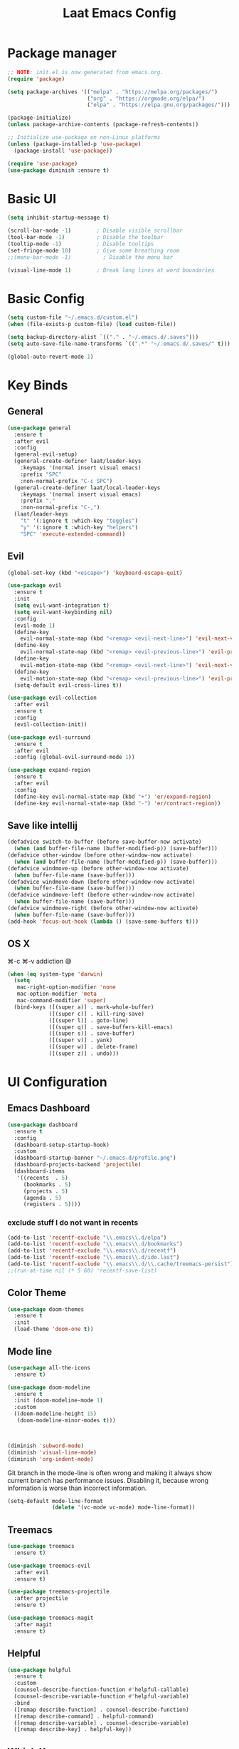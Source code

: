 #+Title: Laat Emacs Config
#+PROPERTY: header-args:emacs-lisp :tangle ./init.el :mkdirp yes :results output silent

* Package manager

#+begin_src emacs-lisp
  ;; NOTE: init.el is now generated from emacs.org.
  (require 'package)

  (setq package-archives '(("melpa" . "https://melpa.org/packages/")
                           ("org" . "https://orgmode.org/elpa/")
                           ("elpa" . "https://elpa.gnu.org/packages/")))

  (package-initialize)
  (unless package-archive-contents (package-refresh-contents))

  ;; Initialize use-package on non-Linux platforms
  (unless (package-installed-p 'use-package)
    (package-install 'use-package))

  (require 'use-package)
  (use-package diminish :ensure t)
#+end_src

* Basic UI

#+begin_src emacs-lisp
  (setq inhibit-startup-message t)

  (scroll-bar-mode -1)        ; Disable visible scrollbar
  (tool-bar-mode -1)          ; Disable the toolbar
  (tooltip-mode -1)           ; Disable tooltips
  (set-fringe-mode 10)        ; Give some breathing room
  ;;(menu-bar-mode -1)          ; Disable the menu bar

  (visual-line-mode 1)        ; Break long lines at word boundaries
#+end_src

* Basic Config

#+begin_src emacs-lisp
  (setq custom-file "~/.emacs.d/custom.el")
  (when (file-exists-p custom-file) (load custom-file))

  (setq backup-directory-alist `(("." . "~/.emacs.d/.saves")))
  (setq auto-save-file-name-transforms `((".*" "~/.emacs.d/.saves/" t)))

  (global-auto-revert-mode 1)
#+end_src

* Key Binds
** General

#+begin_src emacs-lisp
  (use-package general
    :ensure t
    :after evil
    :config
    (general-evil-setup)
    (general-create-definer laat/leader-keys
      :keymaps '(normal insert visual emacs)
      :prefix "SPC"
      :non-normal-prefix "C-c SPC")
    (general-create-definer laat/local-leader-keys
      :keymaps '(normal insert visual emacs)
      :prefix ","
      :non-normal-prefix "C-,")
    (laat/leader-keys
      "t" '(:ignore t :which-key "toggles")
      "y" '(:ignore t :which-key "helpers")
      "SPC" 'execute-extended-command))
#+end_src

** Evil

#+begin_src emacs-lisp
  (global-set-key (kbd "<escape>") 'keyboard-escape-quit)

  (use-package evil
    :ensure t
    :init
    (setq evil-want-integration t)
    (setq evil-want-keybinding nil)
    :config
    (evil-mode 1)
    (define-key
      evil-normal-state-map (kbd "<remap> <evil-next-line>") 'evil-next-visual-line)
    (define-key
      evil-normal-state-map (kbd "<remap> <evil-previous-line>") 'evil-previous-visual-line)
    (define-key
      evil-motion-state-map (kbd "<remap> <evil-next-line>") 'evil-next-visual-line)
    (define-key
      evil-motion-state-map (kbd "<remap> <evil-previous-line>") 'evil-previous-visual-line)
    (setq-default evil-cross-lines t))

  (use-package evil-collection
    :after evil
    :ensure t
    :config
    (evil-collection-init))

  (use-package evil-surround
    :ensure t
    :after evil
    :config (global-evil-surround-mode 1))

  (use-package expand-region
    :ensure t
    :after evil
    :config
    (define-key evil-normal-state-map (kbd "+") 'er/expand-region)
    (define-key evil-normal-state-map (kbd "-") 'er/contract-region))
#+end_src

** Save like intellij

#+begin_src emacs-lisp
  (defadvice switch-to-buffer (before save-buffer-now activate)
    (when (and buffer-file-name (buffer-modified-p)) (save-buffer)))
  (defadvice other-window (before other-window-now activate)
    (when (and buffer-file-name (buffer-modified-p)) (save-buffer)))
  (defadvice windmove-up (before other-window-now activate)
    (when buffer-file-name (save-buffer)))
  (defadvice windmove-down (before other-window-now activate)
    (when buffer-file-name (save-buffer)))
  (defadvice windmove-left (before other-window-now activate)
    (when buffer-file-name (save-buffer)))
  (defadvice windmove-right (before other-window-now activate)
    (when buffer-file-name (save-buffer)))
  (add-hook 'focus-out-hook (lambda () (save-some-buffers t)))
#+end_src

** OS X

⌘-c ⌘-v addiction 😅
#+begin_src emacs-lisp
  (when (eq system-type 'darwin)
    (setq
     mac-right-option-modifier 'none
     mac-option-modifier 'meta
     mac-command-modifier 'super)
    (bind-keys ([(super a)] . mark-whole-buffer)
               ([(super c)] . kill-ring-save)
               ([(super l)] . goto-line)
               ([(super q)] . save-buffers-kill-emacs)
               ([(super s)] . save-buffer)
               ([(super v)] . yank)
               ([(super w)] . delete-frame)
               ([(super z)] . undo)))
#+end_src

* UI Configuration
** Emacs Dashboard

#+begin_src emacs-lisp
  (use-package dashboard
    :ensure t
    :config
    (dashboard-setup-startup-hook)
    :custom
    (dashboard-startup-banner "~/.emacs.d/profile.png")
    (dashboard-projects-backend 'projectile)
    (dashboard-items
     '((recents  . 5)
       (bookmarks . 5)
       (projects . 5)
       (agenda . 5)
       (registers . 5))))
#+end_src

*** exclude stuff I do not want in recents

#+begin_src emacs-lisp
  (add-to-list 'recentf-exclude "\\.emacs\\.d/elpa")
  (add-to-list 'recentf-exclude "\\.emacs\\.d/bookmarks")
  (add-to-list 'recentf-exclude "\\.emacs\\.d/recentf")
  (add-to-list 'recentf-exclude "\\.emacs\\.d/ido.last")
  (add-to-list 'recentf-exclude "\\.emacs\\.d/\\.cache/treemacs-persist")
  ;;(run-at-time nil (* 5 60) 'recentf-save-list)
#+end_src

** Color Theme

#+begin_src emacs-lisp
  (use-package doom-themes
    :ensure t
    :init
    (load-theme 'doom-one t))
#+end_src

** Mode line

#+begin_src emacs-lisp
  (use-package all-the-icons
    :ensure t)

  (use-package doom-modeline
    :ensure t
    :init (doom-modeline-mode 1)
    :custom
    ((doom-modeline-height 15)
     (doom-modeline-minor-modes t)))



  (diminish 'subword-mode)
  (diminish 'visual-line-mode)
  (diminish 'org-indent-mode)
#+end_src

  Git branch in the mode-line is often wrong and making it always show current branch has performance issues. Disabling it, because wrong information is worse than incorrect information.

#+begin_src emacs-lisp
  (setq-default mode-line-format
                (delete '(vc-mode vc-mode) mode-line-format))
#+end_src

** Treemacs

#+begin_src emacs-lisp
  (use-package treemacs
    :ensure t)

  (use-package treemacs-evil
    :after evil
    :ensure t)

  (use-package treemacs-projectile
    :after projectile
    :ensure t)

  (use-package treemacs-magit
    :after magit
    :ensure t)
#+end_src

** Helpful
#+begin_src emacs-lisp
  (use-package helpful
    :ensure t
    :custom
    (counsel-describe-function-function #'helpful-callable)
    (counsel-describe-variable-function #'helpful-variable)
    :bind
    ([remap describe-function] . counsel-describe-function)
    ([remap describe-command] . helpful-command)
    ([remap describe-variable] . counsel-describe-variable)
    ([remap describe-key] . helpful-key))
#+end_src

** Which Key

#+begin_src emacs-lisp
  (use-package which-key
    :ensure t
    :init (which-key-mode)
    :diminish
    :config
    (setq which-key-idle-delay 1))
#+end_src

** Ivy

#+begin_src emacs-lisp
  (use-package ivy
    :ensure t
    :diminish
    :bind (("C-s" . swiper)
           :map ivy-minibuffer-map
           ("TAB" . ivy-alt-done)
           ("C-l" . ivy-alt-done)
           ("C-j" . ivy-next-line)
           ("C-k" . ivy-previous-line)
           :map ivy-switch-buffer-map
           ("C-k" . ivy-previous-line)
           ("C-l" . ivy-done)
           ("C-d" . ivy-switch-buffer-kill)
           :map ivy-reverse-i-search-map
           ("C-k" . ivy-previous-line)
           ("C-d" . ivy-reverse-i-search-kill))
    :config
    (ivy-mode 1))

  (use-package ivy-rich
    :ensure t
    :init
    (ivy-rich-mode 1))

  (use-package counsel
    :ensure t
    :diminish
    :bind (("C-M-j" . 'counsel-switch-buffer)
           :map minibuffer-local-map
           ("C-r" . 'counsel-minibuffer-history))
    :config
    (counsel-mode 1)
    ;; remove the ^ in M-x search
    (setcdr (assoc 'counsel-M-x ivy-initial-inputs-alist) ""))
#+end_src

** Drag Stuff

#+begin_src emacs-lisp
  (use-package drag-stuff
    :ensure t
    :diminish
    :custom
    (drag-stuff-except-modes '(org-mode))
    :config
    (drag-stuff-define-keys)
    (drag-stuff-global-mode 1))
#+end_src

** Reveal in X

#+begin_src emacs-lisp
  (use-package reveal-in-osx-finder
    :ensure t)
#+end_src

** Bookmarks

#+begin_src emacs-lisp
  (setq bookmark-save-flag 1) ;; save bookmarks on edit

  (laat/leader-keys
    "r" '(:ignore t :which-key "bookmarks")
    "rm" '(bookmark-set :which-key "set bookmark")
    "rg" '(bookmark-jump :which-key "jump to bookmark")
    "rl" '(list-bookmarks :which-key "list bookmarks")
    "rd" '(bookmark-delete :which-key "delete bookmark"))
#+end_src

** Calendar

#+begin_src emacs-lisp
  (setq
   calendar-latitude  60.0
   calendar-longitude  10.7
   calendar-location-name  "Oslo")
#+end_src

** Spellcheck
*** Norwegian

Emacs does not know that there are multiple written Norwegian languages.

#+begin_src emacs-lisp
  (delete '("norsk" "nn_NO") ispell-dicts-name2locale-equivs-alist)
  (add-to-list 'ispell-dicts-name2locale-equivs-alist '("norsk-bokmål" "nb_NO"))
  (add-to-list 'ispell-dicts-name2locale-equivs-alist '("norsk-nynorsk" "nn_NO"))
#+end_src

*** OSX hunspell

#+begin_src shell :tangle no
  brew install hunspell
  mkdir -p "$HOME/Library/Spelling" # the directory for *.aff and *.dic
#+end_src

It is important to have the spellcheck files for your LANG. I've tried to make it work without it, but cannot for the life of me get it to work.

#+begin_src emacs-lisp :tangle no :results value replace
  (getenv "LANG")
#+end_src

#+RESULTS:
: en_NO.UTF-8

It's sometimes weird like =en_NO.UTF-8= so set it to something you have downloaded.

#+begin_src emacs-lisp
  (setenv "LANG" "en_US.UTF-8")
#+end_src

#+begin_src emacs-lisp
  (setq ispell-program-name (executable-find "hunspell"))
#+end_src

*** Hunspell dictionaries
**** nb_NO

#+begin_src sh :tangle no
  wget -O nb_NO.aff https://cgit.freedesktop.org/libreoffice/dictionaries/plain/no/nb_NO.aff
  wget -O nb_NO.dic https://cgit.freedesktop.org/libreoffice/dictionaries/plain/no/nb_NO.dic
#+end_src

**** nn_NO

#+begin_src sh :tangle no
  wget -O nn_NO.aff https://cgit.freedesktop.org/libreoffice/dictionaries/plain/no/nn_NO.aff
  wget -O nn_NO.dic https://cgit.freedesktop.org/libreoffice/dictionaries/plain/no/nn_NO.dic
#+end_src

**** en_GB
#+begin_src sh :tangle no
  wget -O en_GB.aff https://cgit.freedesktop.org/libreoffice/dictionaries/plain/en/en_GB.aff
  wget -O en_GB.dic https://cgit.freedesktop.org/libreoffice/dictionaries/plain/en/en_GB.dic
#+end_src

**** en_US

Download en_US from [[http://wordlist.aspell.net/dicts/][aspell.net]] and extract it to ~~/Library/Spelling~

*** Org code blocks

#+begin_src emacs-lisp
  ;; ignore orgmode blocks
  (add-to-list 'ispell-skip-region-alist '(":\\(PROPERTIES\\|LOGBOOK\\):" . ":END:"))
  (add-to-list 'ispell-skip-region-alist '("#\\+BEGIN_SRC" . "#\\+END_SRC"))
  (add-to-list 'ispell-skip-region-alist '("#\\+BEGIN_EXAMPLE" . "#\\+END_EXAMPLE"))
#+end_src

*** Flyspell

Norwegianz

#+begin_src emacs-lisp
  (use-package flyspell
    :diminish
    :config
    (add-hook 'org-mode-hook 'flyspell-mode)
    (setq flyspell-issue-welcome-flag nil
          ;; Significantly speeds up flyspell, which would otherwise print
          ;; messages for every word when checking the entire buffer
          flyspell-issue-message-flag nil))

  (use-package flyspell-correct
    :ensure t
    :after flyspell
    :general
    (general-define-key
     :states '(normal visual)
     "z=" 'flyspell-correct-at-point))

  ;; M-o opens extra actions like save to local directory
  (use-package flyspell-correct-ivy
    :ensure t
    :after flyspell-correct)

#+end_src

* Development
** Projects

Set this to the folder where you keep your Git repos!

~M-x customize-option projectile-project-search-path~

#+begin_src emacs-lisp
  (use-package projectile
    :ensure t
    :diminish
    :config (projectile-mode)
    :custom
    (projectile-completion-system 'ivy)
    (projectile-switch-project-action #'projectile-dired)
    :general
    (laat/leader-keys
      "'" 'projectile-run-vterm
      "p" 'projectile-command-map)
    :bind-keymap
    ("C-c p" . projectile-command-map))

    (use-package counsel-projectile
      :ensure t
      :config (counsel-projectile-mode))
#+end_src
** Compilation

[[https://stackoverflow.com/questions/13397737/ansi-coloring-in-compilation-mode][ANSI Coloring in Compilation Mode]]
#+begin_src emacs-lisp
  (ignore-errors
    (require 'ansi-color)
    (defun my-colorize-compilation-buffer ()
      (when (eq major-mode 'compilation-mode)
        (ansi-color-apply-on-region compilation-filter-start (point-max))))
    (add-hook 'compilation-filter-hook 'my-colorize-compilation-buffer))
#+end_src

** Completion

#+begin_src emacs-lisp
  (use-package company
    :ensure t
    :diminish
    :bind (("C-SPC" . company-complete-common)
           :map prog-mode-map
           ("<tab>" . company-indent-or-complete-common))
    :config
    (global-company-mode))

  (use-package company-box
    :ensure t
    :diminish
    :hook (company-mode . company-box-mode))
#+end_src

** Syntax Checking

#+begin_src emacs-lisp
  (use-package flycheck
    :ensure t
    :diminish
    :init (global-flycheck-mode))
#+end_src

** Languages
*** F#

#+begin_src emacs-lisp
  (use-package fsharp-mode
    :defer t
    :ensure t)
#+end_src

*** Emacs Lisp

#+begin_src emacs-lisp
  (use-package aggressive-indent
    :ensure t
    :diminish
    :commands aggressive-indent-mode
    :init
    (add-hook 'emacs-lisp-mode-hook #'aggressive-indent-mode))
#+end_src

*** JSON

#+begin_src emacs-lisp
  (use-package json-mode
    :ensure t)
  (use-package json-snatcher
    :ensure t)
  (use-package counsel-jq
    :ensure t
    :after counsel)
#+end_src

*** YAML

#+begin_src emacs-lisp
  (use-package yaml-mode
    :ensure t)
#+end_src

*** Markdown

#+begin_src emacs-lisp
  (use-package markdown-mode
    :ensure t
    :commands (markdown-mode gfm-mode)
    :mode (("README\\.md\\'" . gfm-mode)
           ("\\.md\\'" . markdown-mode)
           ("\\.markdown\\'" . markdown-mode))
    :init (setq markdown-command "multimarkdown"))
#+end_src

*** TypeScript
minimal

#+begin_src emacs-lisp
(use-package typescript-mode
  :ensure t
  :defer t)
#+end_src

** White space

#+begin_src emacs-lisp
  (use-package whitespace-cleanup-mode
    :ensure t
    :diminish whitespace-cleanup-mode
    :commands whitespace-cleanup-mode
    :init
    (add-hook 'prog-mode-hook 'whitespace-cleanup-mode))

  (setq-default tab-width 2)
  (setq-default indent-tabs-mode nil)

  (add-hook 'prog-mode-hook
            (lambda () (setq show-trailing-whitespace t)))

  (use-package whitespace
    :ensure t
    :diminish
    :init
    (add-hook 'prog-mode-hook #'whitespace-mode)
    (add-hook 'before-save-hook #'whitespace-cleanup)
    :config
    (setq whitespace-line-column nil)
    (setq whitespace-global-modes '(not org-mode))
    (setq
     whitespace-style
     '(face
       tabs
       spaces
       trailing
       ;; lines
       ;; space-before-tab
       ;; newline
       indentation
       ;; empty
       ;; space-after-tab
       ;; space-mark
       tab-mark
       ;; newline-mark
       )))

  (use-package highlight-indent-guides
    :ensure t
    :diminish highlight-indent-guides-mode
    :hook (prog-mode . highlight-indent-guides-mode)
    :config
    (setq highlight-indent-guides-method 'bitmap
          highlight-indent-guides-bitmap-function 'highlight-indent-guides--bitmap-line
          highlight-indent-guides-responsive 'top))
#+end_src

** Unicode Trolls

#+begin_src emacs-lisp
  (use-package unicode-troll-stopper
    :ensure t
    :diminish unicode-troll-stopper-mode
    :commands unicode-troll-stopper-mode
    :init
    (add-hook 'prog-mode-hook 'unicode-troll-stopper-mode))
#+end_src

** Magit

#+begin_src emacs-lisp
  (use-package magit
    :ensure t
    :general
    (laat/leader-keys
      "g" '(:ignore t :which-key "git")
      "gs" '(magit-status :which-key "git status")))
  (use-package evil-magit
    :ensure t
    :after (magit evil))
  (use-package diff-hl
    :ensure t
    :hook (dired-mode . diff-hl-dired-mode-unless-remote)
    :hook (magit-post-refresh . diff-hl-magit-post-refresh)
    :config
    ;; use margin instead of fringe
    (diff-hl-margin-mode))
#+end_src

*** Forge

Need GPG. [[https://gpgtools.org/][OSX toolkit]]

#+begin_src emacs-lisp
  (use-package forge
    :ensure t
    :after magit
    :general
    (laat/leader-keys
      "gf" '(forge-dispatch :which-key "forge")))
#+end_src

* Org

#+begin_src emacs-lisp
  (use-package org
    :ensure org-plus-contrib
    :hook
    ((org-mode . visual-line-mode)
     (org-mode . org-indent-mode))
    :general
    (laat/leader-keys
      "c" '(org-capture :which-key "capture"))
    :custom
    (org-ellipsis " ▾" "a pretty ellipsis")
    (org-capture-templates
     `(("j" "Journal" entry (file+olp+datetree "~/Dropbox/notes/journal.org")
        "\n* %<%I:%M %p> - Journal :journal:\n\n%?\n\n"
        :clock-in :clock-resume
        :empty-lines 1)
       ("d" "Development" entry (file+headline "~/Dropbox/notes/dev.org" "Captured")
        "\n** %?\n\n\n\n"
        :empty-lines 1)
       ))
    :config
    (org-babel-do-load-languages
     'org-babel-load-languages
     '((emacs-lisp . t)
       (js         . t))))

  (use-package evil-org
    :ensure t
    :diminish
    :after org
    :hook
    ((org-mode . evil-org-mode)
     (evil-org-mode . (lambda ()
                        (evil-org-set-key-theme)))))
#+end_src

** languagetool

#+begin_src emacs-lisp
  (use-package langtool
    :ensure t
    :init
    (setq langtool-default-language "en-US")
    :config
    (setq langtool-bin "/usr/local/bin/languagetool"))
#+end_src

On OSX:
#+begin_src shell :tangle no
brew install languagetool
#+end_src

** writegood

#+begin_src emacs-lisp
  (use-package writegood-mode
    :ensure t
    ;; :hook (org-mode markdown-mode rst-mode asciidoc-mode latex-mode)
    :general
    (laat/leader-keys
      "yg" '(:ignore t :which-key "writegood")
      "ygg" 'writegood-mode
      "ygl" 'writegood-grade-level
      "yge" 'writegood-reading-ease))
#+end_src

** org-download

#+begin_src emacs-lisp
    (use-package org-download
      :ensure t
      :hook (dirred-mode . org-download-enable)
      :general
      (laat/local-leader-keys
        :states 'normal
        :keymaps 'org-mode-map
        "y" '(:ignore t :which-key "yank")
        "yi" '(org-download-clipboard :which-key "clipboard image")))
#+end_src

On OSX use before calling =org-download-clipboard=
#+begin_src shell :tangle no
  brew install pngpaste
#+end_src

** Nice bullets

#+begin_src emacs-lisp
  (use-package org-bullets
    :ensure t
    :after org
    :hook (org-mode . org-bullets-mode)
    :custom
    (org-bullets-bullet-list '("◉" "○" "●" "○" "●" "○" "●")))
#+end_src

** Visual center

#+begin_src emacs-lisp
  (defun laat/org-mode-visual-fill ()
    (visual-fill-column-mode 1))
  (use-package visual-fill-column
    :ensure t
    :custom
    (visual-fill-column-width 100)
    (visual-fill-column-center-text t)
    :hook (org-mode . laat/org-mode-visual-fill))
#+end_src

** <lang templates

#+begin_src emacs-lisp
  (require 'org-tempo)

  (add-to-list 'org-structure-template-alist '("sh" . "src shell"))
  (add-to-list 'org-structure-template-alist '("me" . "src mermaid"))
  (add-to-list 'org-structure-template-alist '("http" . "src http"))
  (add-to-list 'org-structure-template-alist '("el" . "src emacs-lisp"))
  (add-to-list 'org-structure-template-alist '("py" . "src python"))
#+end_src

** Babel
*** Emacs lisp
#+begin_src emacs-lisp
  (defun disable-fylcheck-in-org-src-block ()
    (setq-local flycheck-disabled-checkers '(emacs-lisp-checkdoc)))

  (add-hook 'org-src-mode-hook 'disable-fylcheck-in-org-src-block)
#+end_src
*** typescript

#+begin_src emacs-lisp
  (use-package ob-typescript
    :ensure t
    :config
    (add-to-list 'org-babel-load-languages '(typescript . t)))
#+end_src

*** http

#+begin_src emacs-lisp
  (use-package ob-http
    :ensure t
    :after org
    :config
    (add-to-list 'org-babel-load-languages '(http . t)))
#+end_src

#+begin_src http :pretty :wrap src json :tangle no
  GET https://httpbin.org/get
  Accept: application/json
#+End_src
*** REST

#+begin_src emacs-lisp

  (use-package restclient
    :ensure t)
  (use-package ob-restclient
    :ensure t
    :after org
    :config
    (add-to-list 'org-babel-load-languages '(restclient . t)))
#+end_src

#+begin_src restclient :tangle no
  GET https://httpbin.org/get
  Accept: application/json
#+end_src

*** mermaid diagrams
[[https://mermaid-js.github.io/mermaid/#/][mermaid]] can draw nice diagrams inline in emacs

=C-c C-x C-v org-toggle-inline-images=

#+begin_src emacs-lisp
  (use-package ob-mermaid
    :ensure t
    :after org
    :config
    (add-to-list 'org-babel-load-languages '(mermaid . t)))
#+end_src

#+begin_src mermaid :file mermaid.png :tangle no
sequenceDiagram
    A-->B: Works!
#+end_src

*** fsharp

#+begin_src emacs-lisp
  (use-package ob-fsharp
    :ensure t
    :after org
    :config
    (add-to-list 'org-babel-load-languages '(fsharp . t)))
#+end_src

#+begin_src fsharp :tangle no
  let x = "hello"
  sprintf "%s world" x
#+end_src

** TODO roam

I cannot get it to work, needs investigation

#+begin_src emacs-lisp :tangle no
  (use-package org-roam
    :ensure t
    :diminish
    :hook
    (after-init . org-roam-mode)
    :custom
    (org-roam-directory "~/Dropbox/notes/roam")
    :bind (:map org-roam-mode-map
                (("C-c n l" . org-roam)
                 ("C-c n f" . org-roam-find-file)
                 ("C-c n g" . org-roam-graph))
                :map org-mode-map
                (("C-c n i" . org-roam-insert))
                (("C-c n I" . org-roam-insert-immediate))))
#+end_src

*** server
#+begin_src emacs-lisp :tangle no
  (use-package org-roam-server
    :ensure t
    :disabled t
    :config
    (setq org-roam-server-host "127.0.0.1"
          org-roam-server-port 8080
          org-roam-server-authenticate nil
          org-roam-server-export-inline-images t
          org-roam-server-serve-files nil
          org-roam-server-served-file-extensions '("pdf" "mp4" "ogv")
          org-roam-server-network-poll t
          org-roam-server-network-arrows nil
          org-roam-server-network-label-truncate t
          org-roam-server-network-label-truncate-length 60
          org-roam-server-network-label-wrap-length 20))
#+end_src

** org-yt

#+begin_src emacs-lisp :tangle no
  (require 'org-yt)
#+end_src

** Auto-Tangle init.el

#+begin_src emacs-lisp
  (defun laat/org-babel-tangle-config ()
    (when (string-equal (buffer-file-name)
                        (expand-file-name "~/.emacs.d/emacs.org"))
      ;; Dynamic scoping to the rescue
      (let ((org-confirm-babel-evaluate nil))
        (org-babel-tangle))))

  (add-hook 'org-mode-hook (lambda () (add-hook 'after-save-hook #'laat/org-babel-tangle-config)))
#+end_src

* Pandoc

#+begin_src emacs-lisp
  (use-package pandoc-mode
    :ensure t
    :config
    (add-hook 'pandoc-mode-hook 'pandoc-load-default-settings))

  ;; creates a long export-dispatch
  ;; SPC and DELETE to scroll up and down
  ;; C-n and C-P to scroll up and down
  (use-package ox-pandoc
    :ensure t
    :after or g)
#+end_src

* File Management

#+begin_src emacs-lisp
  (use-package all-the-icons-dired
    :ensure t
    :hook (dired-mode . all-the-icons-dired-mode))
#+end_src

* Terminals
** vterm

#+begin_src emacs-lisp
  (use-package vterm
    :ensure t)
#+end_src

* Future Customization?
** [[https://github.com/abo-abo/hydra][hydra]]
** [[https://github.com/raxod502/straight.el][staight.el]]
** [[https://github.com/gilbertw1/better-jumper][better-jumper]]
** [[https://github.com/jscheid/dtrt-indent][dtrt-indent]]
** [[https://github.com/hlissner/emacs-so-long/blob/master/so-long.el][so-long.el]]
** [[https://github.com/hlissner/ws-butler][ws-butler]]
** flycheck
** flycheck-popup-tip
** [[https://github.com/noctuid/link-hint.el][link-hint.el]]
** [[https://github.com/quelpa/quelpa-use-package][quelpa]]
** [[https://github.com/magit/orgit][orgit]]
** [[https://github.com/takaxp/org-tree-slide][org-tree-slide]]
** [[https://gitlab.com/oer/org-re-reveal][org-re-reveal]]
** [[https://github.com/jkitchin/ox-clip][ox-clip]]
** [[https://github.com/jkitchin/scimax/blob/master/ox-word.el][ox-word]]
** [[https://ox-hugo.scripter.co/][ox-hugo]]
** [[https://github.com/aspiers/orgmode/blob/master/contrib/lisp/ox-confluence.el][ox-confluence]]
** [[https://orgmode.org/worg/exporters/beamer/ox-beamer.html][ox-beamer]]
** [[https://github.com/camdez/goto-last-change.el][goto-last-change.el]]
** [[https://github.com/benma/visual-regexp-steroids.el/][visual-regexp-steroids.el]]
** [[https://github.com/jorgenschaefer/typoel/blob/master/typo.el][typo.el]]
** [[https://www.emacswiki.org/emacs/ParEdit][ParEdit]]
** [[https://github.com/DanielDe/org-web][org-web]]
** [[https://github.com/alphapapa/org-protocol-capture-html][org-protocol-capture-html]]
** [[https://github.com/emacsorphanage/terraform-mode][terraform-mode]]
** [[https://github.com/chrisbarrett/kubernetes-el][kubernetes-el]]
** [[https://github.com/iqbalansari/emacs-emojify][emacs-emojify]]
** [[https://github.com/ffevotte/script2svg][script2svg]]
** [[https://github.com/prettier/prettier-emacs][prettier]]
** [[https://polymode.github.io/][polymode]]
** [[https://github.com/abo-abo/avy][avy]]
** [[https://github.com/redguardtoo/evil-nerd-commenter][evil-nerd-commenter]]
** [[https://github.com/Fanael/highlight-numbers][highlight-numbers]]
** [[https://github.com/joewreschnig/auto-minor-mode][auto-minor-mode]]
** [[https://github.com/emacsmirror/gcmh][gcmh]]
** org-sidebar
** [[https://github.com/dakrone/es-mode][es-mode]]
** [[https://github.com/darksmile/cheatsheet][cheatsheet]]
** https://github.com/tumashu/ivy-posframe
** https://github.com/raxod502/selectrum
** https://github.com/conao3/leaf.el
** http://git.savannah.gnu.org/cgit/emacs.git/tree/lisp/uniquify.el?h=emacs-27
** https://salvatore.denaro.nyc/2020/08/capturing-text-from-any-mac-application.html
** https://github.com/rougier/elegant-emacs
** https://github.com/TonCherAmi/org-padding
** https://github.com/TonCherAmi/org-starless
** https://github.com/cadadr/elisp/blob/devel/org-variable-pitch.el
** https://chee.xo.snoot.club/notebook/publish.html
** https://github.com/magit/git-modes
** https://github.com/john2x/jenkinsfile-mode
** https://jherrlin.github.io/posts/learn-awk/
** https://github.com/magit/orgit-forge
** https://github.com/hrs/sensible-defaults.el
** https://stackoverflow.com/questions/26329117/org-mode-describe-a-chess-position-and-automatically-generate-image-of-chessboa
** https://gitlab.com/matsievskiysv/math-preview
** https://github.com/astahlman/ob-async
** https://github.com/alhassy/ob-latex-as-png
** https://melpa.org/#/ob-napkin
** https://github.com/nikclayton/ob-html-chrome
** https://github.com/Fuco1/org-pretty-table/blob/master/org-pretty-table.el
** OS X
- [[https://github.com/purcell/exec-path-from-shell][exec-path-from-shell]]
- [[https://github.com/raghavgautam/osx-lib/blob/master/osx-lib.el][osx-lib.el]]
- [[https://github.com/emacsorphanage/osx-trash/][osx-trash]]
- [[https://github.com/pekingduck/launchctl-el][launchctl-el]]
- [[https://github.com/kaz-yos/reveal-in-osx-finder][reveal-in-osx-finder]]


